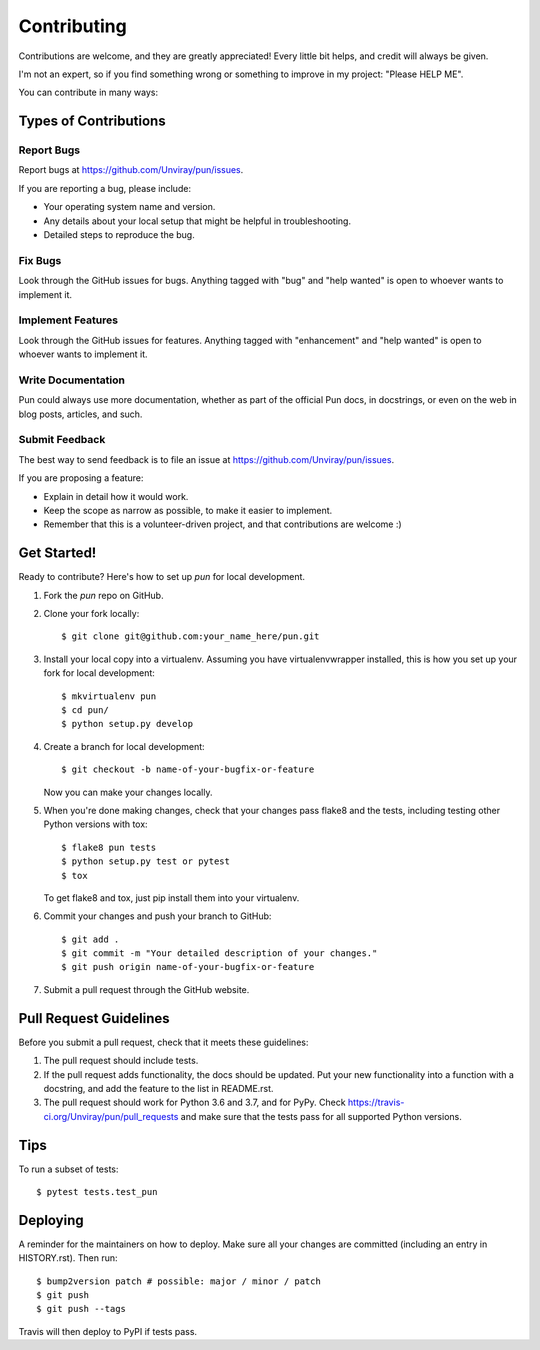 .. highlight:: shell

============
Contributing
============

Contributions are welcome, and they are greatly appreciated! Every little bit
helps, and credit will always be given.

I'm not an expert, so if you find something wrong or something to improve in my
project: "Please HELP ME".

You can contribute in many ways:

Types of Contributions
----------------------

Report Bugs
~~~~~~~~~~~

Report bugs at https://github.com/Unviray/pun/issues.

If you are reporting a bug, please include:

* Your operating system name and version.
* Any details about your local setup that might be helpful in troubleshooting.
* Detailed steps to reproduce the bug.

Fix Bugs
~~~~~~~~

Look through the GitHub issues for bugs. Anything tagged with "bug" and "help
wanted" is open to whoever wants to implement it.

Implement Features
~~~~~~~~~~~~~~~~~~

Look through the GitHub issues for features. Anything tagged with "enhancement"
and "help wanted" is open to whoever wants to implement it.

Write Documentation
~~~~~~~~~~~~~~~~~~~

Pun could always use more documentation, whether as part of the
official Pun docs, in docstrings, or even on the web in blog posts,
articles, and such.

Submit Feedback
~~~~~~~~~~~~~~~

The best way to send feedback is to file an issue at https://github.com/Unviray/pun/issues.

If you are proposing a feature:

* Explain in detail how it would work.
* Keep the scope as narrow as possible, to make it easier to implement.
* Remember that this is a volunteer-driven project, and that contributions
  are welcome :)

Get Started!
------------

Ready to contribute? Here's how to set up `pun` for local development.

1. Fork the `pun` repo on GitHub.
2. Clone your fork locally::

    $ git clone git@github.com:your_name_here/pun.git

3. Install your local copy into a virtualenv. Assuming you have virtualenvwrapper installed, this is how you set up your fork for local development::

    $ mkvirtualenv pun
    $ cd pun/
    $ python setup.py develop

4. Create a branch for local development::

    $ git checkout -b name-of-your-bugfix-or-feature

   Now you can make your changes locally.

5. When you're done making changes, check that your changes pass flake8 and the
   tests, including testing other Python versions with tox::

    $ flake8 pun tests
    $ python setup.py test or pytest
    $ tox

   To get flake8 and tox, just pip install them into your virtualenv.

6. Commit your changes and push your branch to GitHub::

    $ git add .
    $ git commit -m "Your detailed description of your changes."
    $ git push origin name-of-your-bugfix-or-feature

7. Submit a pull request through the GitHub website.

Pull Request Guidelines
-----------------------

Before you submit a pull request, check that it meets these guidelines:

1. The pull request should include tests.
2. If the pull request adds functionality, the docs should be updated. Put
   your new functionality into a function with a docstring, and add the
   feature to the list in README.rst.
3. The pull request should work for Python 3.6 and 3.7, and for PyPy. Check
   https://travis-ci.org/Unviray/pun/pull_requests
   and make sure that the tests pass for all supported Python versions.

Tips
----

To run a subset of tests::

$ pytest tests.test_pun


Deploying
---------

A reminder for the maintainers on how to deploy.
Make sure all your changes are committed (including an entry in HISTORY.rst).
Then run::

$ bump2version patch # possible: major / minor / patch
$ git push
$ git push --tags

Travis will then deploy to PyPI if tests pass.
